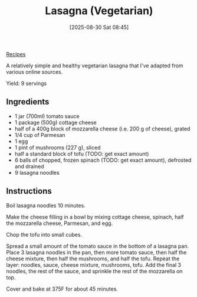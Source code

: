 :PROPERTIES:
:ID:       4f7df4db-e80f-4a0a-98b2-9ef03b268f9e
:END:
#+date: [2025-08-30 Sat 08:45]
#+hugo_lastmod: [2025-08-30 Sat 08:45]
#+title: Lasagna (Vegetarian)
#+filetags:

[[id:3a1caf2c-7854-4cf0-bb11-bb7806618c36][Recipes]]

A relatively simple and healthy vegetarian lasagna that I've adapted from
various online sources.

Yield: 9 servings

** Ingredients

 * 1 jar (700ml) tomato sauce
 * 1 package (500g) cottage cheese
 * half of a 400g block of mozzarella cheese (i.e. 200 g of cheese), grated
 * 1/4 cup of Parmesan
 * 1 egg
 * 1 pint of mushrooms (227 g), sliced
 * half a standard block of tofu (TODO: get exact amount)
 * 6 balls of chopped, frozen spinach (TODO: get exact amount), defrosted and drained
 * 9 lasagna noodles

** Instructions

Boil lasagna noodles 10 minutes.

Make the cheese filling in a bowl by mixing cottage cheese, spinach, half
the mozzarella cheese, Parmesan, and egg.

Chop the tofu into small cubes.

Spread a small amount of the tomato sauce in the bottom of a lasagna pan.
Place 3 lasagna noodles in the pan, then more tomato sauce, then half the
cheese mixture, then half the mushrooms, and half the tofu.  Repeat the
layer: noodles, sauce, cheese mixture, mushrooms, tofu.  Add the final 3
noodles, the rest of the sauce, and sprinkle the rest of the mozzarella on
top.

Cover and bake at 375F for about 45 minutes.
